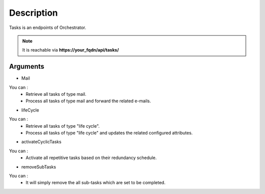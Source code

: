 Description
===========

Tasks is an endpoints of Orchestrator.

.. note::
  It is reachable via **https://your_fqdn/api/tasks/**

Arguments
---------

- Mail 

You can :
 - Retrieve all tasks of type mail.
 - Process all tasks of type mail and forward the related e-mails.

- lifeCycle

You can :
 - Retrieve all tasks of type "life cycle".
 - Process all tasks of type "life cycle" and updates the related configured attributes.

- activateCyclicTasks

You can :
 - Activate all repetitive tasks based on their redundancy schedule.

- removeSubTasks

You can :
 - It will simply remove the all sub-tasks which are set to be completed.
